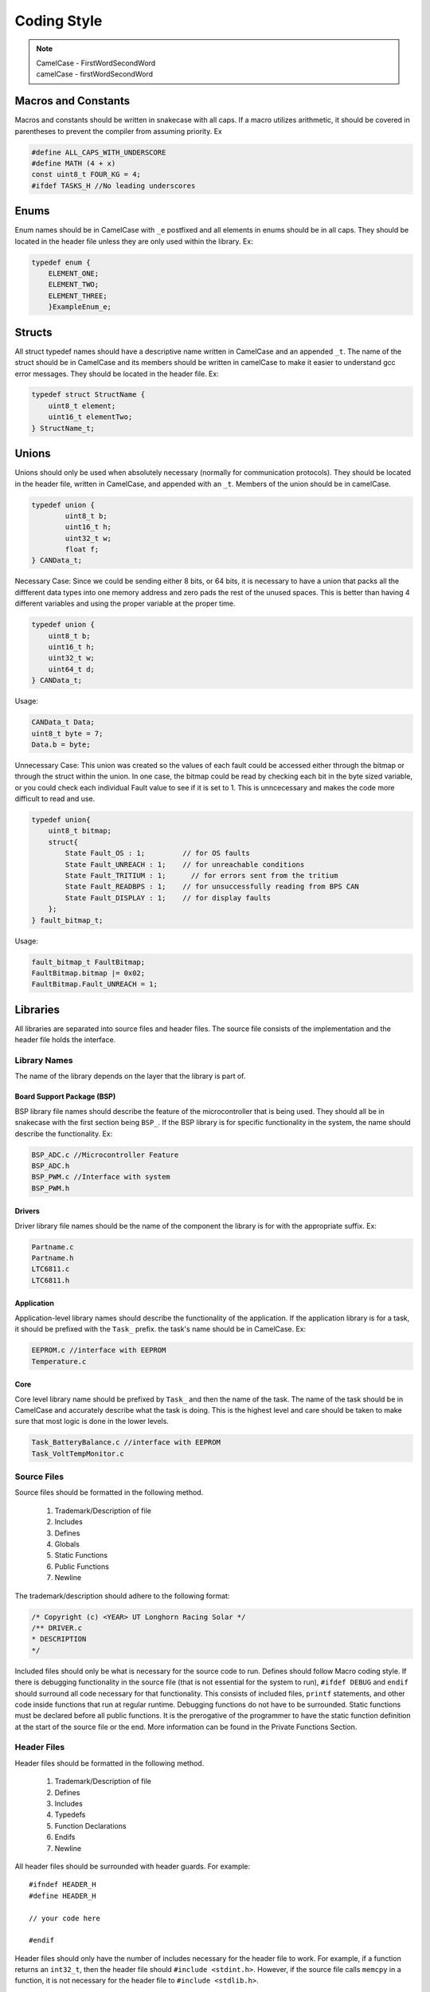 *************
Coding Style
*************

.. note:: 

    | CamelCase - FirstWordSecondWord
    | camelCase - firstWordSecondWord

Macros and Constants
====================

Macros and constants should be written in snakecase with all caps. If a macro utilizes arithmetic, it should be covered in parentheses to prevent the compiler
from assuming priority. Ex

.. code-block:: c

    #define ALL_CAPS_WITH_UNDERSCORE
    #define MATH (4 + x)
    const uint8_t FOUR_KG = 4;
    #ifdef TASKS_H //No leading underscores

Enums
=====

Enum names should be in CamelCase with ``_e`` postfixed and all elements in enums should be in all caps. They should be located in the 
header file unless they are only used within the library. Ex:

.. code-block:: c

    typedef enum {
        ELEMENT_ONE;
        ELEMENT_TWO;
        ELEMENT_THREE;
        }ExampleEnum_e;

Structs
=======

All struct typedef names should have a descriptive name written in CamelCase and an appended ``_t``. The name of the struct should be
in CamelCase and its members should be written in camelCase to make it easier to understand gcc error messages. 
They should be located in the header file. Ex:

.. code-block:: c

    typedef struct StructName {
        uint8_t element;
        uint16_t elementTwo;
    } StructName_t;

Unions
======

Unions should only be used when absolutely necessary (normally for communication protocols). They should be located in the
header file, written in CamelCase, and appended with an ``_t``. Members of the union should be in camelCase.

.. code-block:: c

    typedef union {
	    uint8_t b;
	    uint16_t h;
	    uint32_t w;
	    float f;
    } CANData_t;

Necessary Case: Since we could be sending either 8 bits, or 64 bits, it is necessary to have a union that packs all the diffferent
data types into one memory address and zero pads the rest of the unused spaces. This is better than having 4 different variables 
and using the proper variable at the proper time.

.. code-block:: c

    typedef union {
    	uint8_t b;
    	uint16_t h;
    	uint32_t w;
    	uint64_t d;
    } CANData_t;

Usage:

.. code-block:: c

    CANData_t Data;
    uint8_t byte = 7;
    Data.b = byte;

Unnecessary Case: This union was created so the values of each fault could be accessed either through the bitmap or through the struct
within the union. In one case, the bitmap could be read by checking each bit in the byte sized variable, or you could check each
individual Fault value to see if it is set to 1. This is unncecessary and makes the code more difficult to read and use. 

.. code-block:: c

    typedef union{
        uint8_t bitmap;
        struct{
            State Fault_OS : 1;         // for OS faults
            State Fault_UNREACH : 1;    // for unreachable conditions
            State Fault_TRITIUM : 1;      // for errors sent from the tritium
            State Fault_READBPS : 1;    // for unsuccessfully reading from BPS CAN
            State Fault_DISPLAY : 1;    // for display faults
        };
    } fault_bitmap_t;

Usage:

.. code-block:: c

    fault_bitmap_t FaultBitmap;
    FaultBitmap.bitmap |= 0x02;
    FaultBitmap.Fault_UNREACH = 1;

Libraries
=========

All libraries are separated into source files and header files. The source file consists of the implementation and the header file
holds the interface. 

=============
Library Names
=============

The name of the library depends on the layer that the library is part of. 

Board Support Package (BSP)
---------------------------

BSP library file names should describe the feature of the microcontroller that is being used. They should all be in 
snakecase with the first section being ``BSP_``. If the BSP library is for specific functionality in the system, the name should
describe the functionality. Ex:

.. code-block:: c

    BSP_ADC.c //Microcontroller Feature
    BSP_ADC.h
    BSP_PWM.c //Interface with system
    BSP_PWM.h

Drivers
-------

Driver library file names should be the name of the component the library is for with the appropriate suffix. Ex:

.. code-block:: c

    Partname.c
    Partname.h
    LTC6811.c
    LTC6811.h

Application
-----------

Application-level library names should describe the functionality of the application. If the application library is for a task,
it should be prefixed with the ``Task_`` prefix. the task's name should be in CamelCase. Ex:

.. code-block:: c 

    EEPROM.c //interface with EEPROM
    Temperature.c

Core
----

Core level library name should be prefixed by ``Task_`` and then the name of the task. The name of the task should be in CamelCase and
accurately describe what the task is doing. This is the highest level and care should be taken to make sure that most logic is done in the
lower levels.

.. code-block:: c 

    Task_BatteryBalance.c //interface with EEPROM
    Task_VoltTempMonitor.c

============
Source Files
============

Source files should be formatted in the following method.

    1. Trademark/Description of file
    2. Includes
    3. Defines
    4. Globals
    5. Static Functions
    6. Public Functions
    7. Newline

The trademark/description should adhere to the following format:

.. code-block:: c

    /* Copyright (c) <YEAR> UT Longhorn Racing Solar */
    /** DRIVER.c
    * DESCRIPTION
    */

Included files should only be what is necessary for the source code to run. Defines should follow Macro coding style.
If there is debugging functionality in the source file (that is not essential for the system to run), ``#ifdef DEBUG`` and ``endif``
should surround all code necessary for that functionality. This consists of included files, ``printf`` statements, and other code
inside functions that run at regular runtime. Debugging functions do not have to be surrounded. Static functions must be declared
before all public functions. It is the prerogative of the programmer to have the static function definition at the start of the 
source file or the end. More information can be found in the Private Functions Section.

============
Header Files
============

Header files should be formatted in the following method.

    1. Trademark/Description of file
    2. Defines
    3. Includes
    4. Typedefs
    5. Function Declarations
    6. Endifs
    7. Newline

All header files should be surrounded with header guards. For example::
    
    #ifndef HEADER_H
    #define HEADER_H
    
    // your code here
    
    #endif

Header files should only have the number of includes necessary for the header file to work. For example, if a function returns an 
``int32_t``, then the header file should ``#include <stdint.h>``. However, if the source file calls ``memcpy`` in a function, it is not
necessary for the header file to ``#include <stdlib.h>``.

Functions
=========

============
Descriptions
============

All function declarations and definitions should have a comment paragraph description that follows the specified format provided by 
`Doxygen <https://www.doxygen.nl/>`__. ::

    /**
     * NOTE: Include anything important someone else will need to know
     * @brief Give Description of Function
     * @param variable Describe input parameters
     * @return What function returns
     */

================
Public Functions
================

The first section should be separated by snakecase and have the library the function is a part of. The second section should
also be separated by snakecase and describe the function's purpose. If there are multiple words in
the second section they should be written in CamelCase. Ex

.. code-block:: c

    Library_Function();
    Contactor_GetState();

Descriptions for public functions should be included above the function definition in the source file and above the declaration 
in the header file.

=================
Private Functions
=================

Code duplication should be avoided by using private functions instead. Their format is the same as public functions but their description 
should be included in the source file, not the header file. All private functions should be ``static`` and can be implemented in one of two ways.

.. code-block:: c

    /**
     * NOTE: Include anything important someone else will need to know
     * @brief Give Description of Function
     * @param variable Describe input parameters
     * @return What function returns
     */
    static void ADC_InitDMA(void);

Implementation One: Preferred for longer function blocks

.. code-block:: c 

    //Start of Source File
    static void Static_FunctionOne(inone, intwo, inthree);

    //Source code with calls to function

    static void Static_FunctionOne(inone, intwo, inthree){
        //code for static function
    }

Implementation Two: Preferred for shorter function blocks

.. code-block:: c 

    //Start of Source File
    static void Static_FunctionOne(inone, intwo, inthree){
        //code for static function
    }

    //Source code with calls to function

These implementations should not be mixed within the same source file (i.e you cannot have some static functions defined at the start of the file
and some at the end).

Variables
=========

================
Local Variables
================

If variables have the same type, declare them on the same line if possible. 
Meaningful names for variables that aren't used for iterations in a loop should be written in camelCase.
Unnecessary variables should be avoided. i.e

.. code-block:: c
    :linenos:

    //NO BUENO
    int x = function();
    if (x) return;
    //YES BUENO
    if (function()) {
        return;
    }

If the functionality of the code is affected by this (calling the same function multiple times), then
it is fine to have a variable for the return value.

================
Global Variables
================

Variable names should be meaningful and written in CamelCase. Efforts must be made to prevent global variables from
being used in multiple libraries. All global variables must be static variables unless the logic requires global variables
being shared. All global variables should have comments describing their purpose (what they hold). Ex.

.. code-block:: c
    :linenos:

    static OS_MUTEX VoltageMutex;
    static uint16_t VoltageVal[NUM_BATTERY_MODULES]; //Voltage values gathered

Miscellaneous
=============

============
Punctuation
============

**Curly Braces:** Opening braces should be on the same line as the condition or function that contains them. Curly braces should always 
be used in conditionals even if it is one line
**Parentheses:** Should be used for clarifying the order of precedence.
**Indentation:** Indentation should be used in all conditionals, iteratives, and functions. Indentation should be 4 spaces (NOT TABS).
**Line Endings:** All End Of Line sequences should be LF(line feed). This prevents files from looking like they are changed when
nothing was changed at all.

===============
Common Practice
===============

**Pointers:** Members to pointers should be accessed through ``p->member`` operator instead of ``(*p).member``.
**Indentation:** Tabs should be 4 spaces. If a pull request is made and changes are made to files you did not edit, check to see
if your editor is editing whitespace when opening files. If these issues are not fixed, your PR WILL NOT BE MERGED
